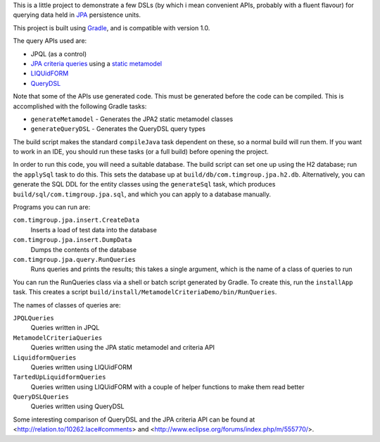 This is a little project to demonstrate a few DSLs (by which i mean convenient APIs, probably with a fluent flavour) for querying data held in JPA_ persistence units.

This project is built using Gradle_, and is compatible with version 1.0.

The query APIs used are:

- JPQL (as a control)
- `JPA criteria queries`_ using a `static metamodel`_
- LIQUidFORM_
- QueryDSL_

Note that some of the APIs use generated code. This must be generated before the code can be compiled. This is accomplished with the following Gradle tasks:

- ``generateMetamodel`` - Generates the JPA2 static metamodel classes
- ``generateQueryDSL`` - Generates the QueryDSL query types

The build script makes the standard ``compileJava`` task dependent on these, so a normal build will run them. If you want to work in an IDE, you should run these tasks (or a full build) before opening the project.

In order to run this code, you will need a suitable database. The build script can set one up using the H2 database; run the ``applySql`` task to do this. This sets the database up at ``build/db/com.timgroup.jpa.h2.db``. Alternatively, you can generate the SQL DDL for the entity classes using the ``generateSql`` task, which produces ``build/sql/com.timgroup.jpa.sql``, and which you can apply to a database manually.

Programs you can run are:

``com.timgroup.jpa.insert.CreateData``
	Inserts a load of test data into the database
``com.timgroup.jpa.insert.DumpData``
	Dumps the contents of the database
``com.timgroup.jpa.query.RunQueries``
	Runs queries and prints the results; this takes a single argument, which is the name of a class of queries to run

You can run the RunQueries class via a shell or batch script generated by Gradle. To create this, run the ``installApp`` task. This creates a script ``build/install/MetamodelCriteriaDemo/bin/RunQueries``.

The names of classes of queries are:

``JPQLQueries``
	Queries written in JPQL
``MetamodelCriteriaQueries``
	Queries written using the JPA static metamodel and criteria API
``LiquidformQueries``
	Queries written using LIQUidFORM
``TartedUpLiquidformQueries``
	Queries written using LIQUidFORM with a couple of helper functions to make them read better
``QueryDSLQueries``
	Queries written using QueryDSL

Some interesting comparison of QueryDSL and the JPA criteria API can be found at <http://relation.to/10262.lace#comments> and <http://www.eclipse.org/forums/index.php/m/555770/>.

.. _JPA: http://docs.oracle.com/javaee/6/tutorial/doc/bnbpz.html
.. _Gradle: http://www.gradle.org/
.. _JPQL: http://docs.oracle.com/javaee/6/tutorial/doc/bnbtg.html
.. _JPA criteria queries: http://docs.oracle.com/javaee/6/tutorial/doc/gjitv.html
.. _static metamodel: http://docs.oracle.com/javaee/6/tutorial/doc/gjiup.html
.. _LIQUidFORM: http://code.google.com/p/liquidform/
.. _QueryDSL: http://www.querydsl.com/
